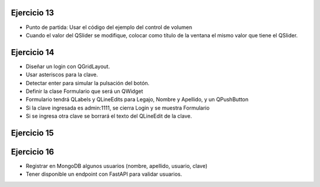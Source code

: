 Ejercicio 13
============

- Punto de partida: Usar el código del ejemplo del control de volumen
- Cuando el valor del QSlider se modifique, colocar como título de la ventana el mismo valor que tiene el QSlider. 


Ejercicio 14
============

- Diseñar un login con QGridLayout.
- Usar asteriscos para la clave.
- Detectar enter para simular la pulsación del botón.
- Definir la clase Formulario que será un QWidget
- Formulario tendrá QLabels y QLineEdits para Legajo, Nombre y Apellido, y un QPushButton
- Si la clave ingresada es admin:1111, se cierra Login y se muestra Formulario
- Si se ingresa otra clave se borrará el texto del QLineEdit de la clave.


Ejercicio 15
============

.. figure:: imagenes/ejercicio_captcha.jpg


Ejercicio 16
============

- Registrar en MongoDB algunos usuarios (nombre, apellido, usuario, clave)
- Tener disponible un endpoint con FastAPI para validar usuarios.





